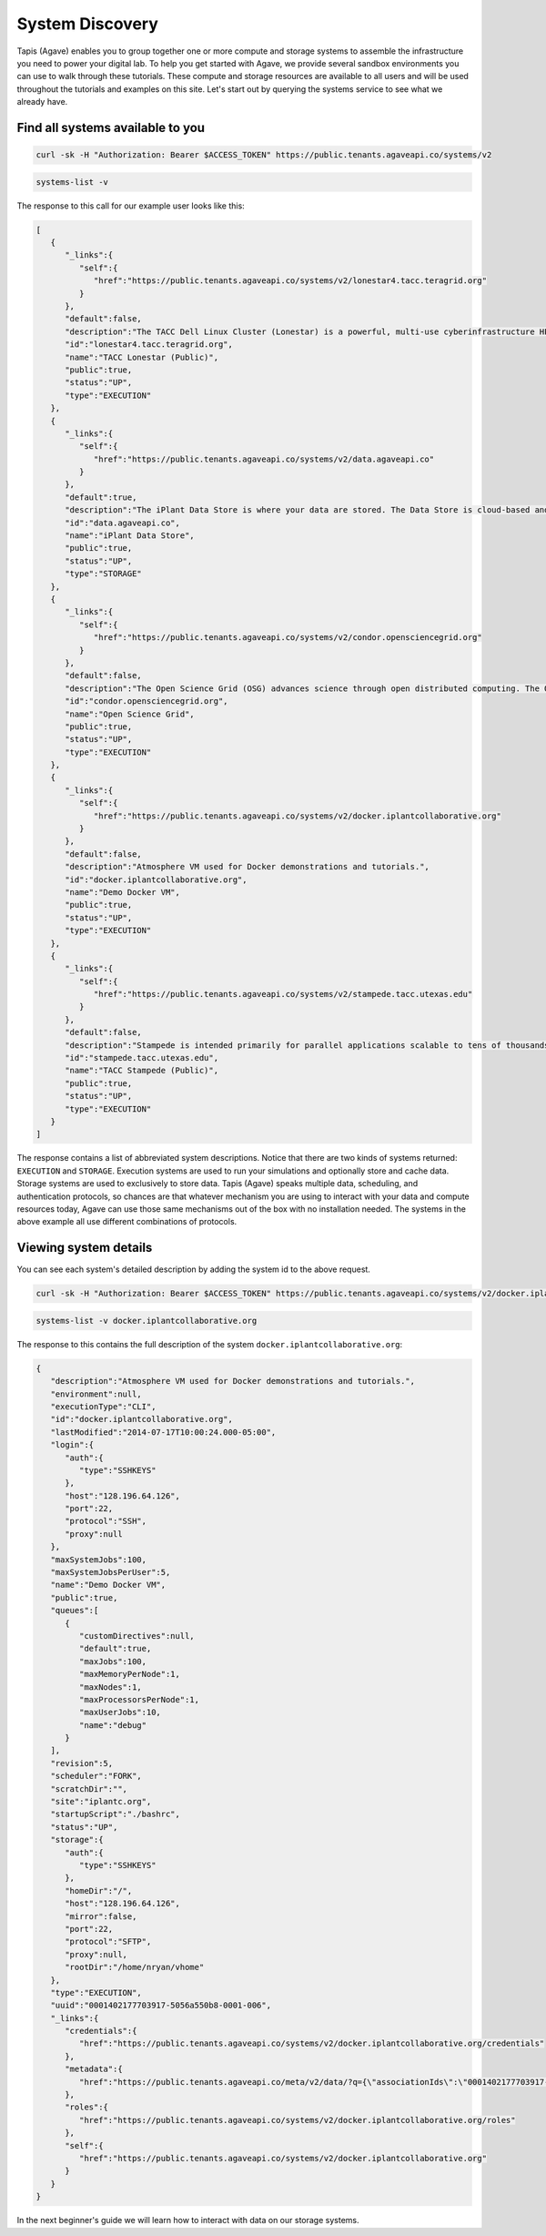 
System Discovery
================

Tapis (Agave) enables you to group together one or more compute and storage systems to assemble the infrastructure you need to power your digital lab. To help you get started with Agave, we provide several sandbox environments you can use to walk through these tutorials. These compute and storage resources are available to all users and will be used throughout the tutorials and examples on this site. Let's start out by querying the systems service to see what we already have.

Find all systems available to you
---------------------------------

.. code-block:: shell

   curl -sk -H "Authorization: Bearer $ACCESS_TOKEN" https://public.tenants.agaveapi.co/systems/v2

.. code-block:: plaintext

   systems-list -v

The response to this call for our example user looks like this:

.. code-block:: javascript

   [  
      {  
         "_links":{  
            "self":{  
               "href":"https://public.tenants.agaveapi.co/systems/v2/lonestar4.tacc.teragrid.org"
            }
         },
         "default":false,
         "description":"The TACC Dell Linux Cluster (Lonestar) is a powerful, multi-use cyberinfrastructure HPC and remote visualization resource. Lonestar contains 22,656 cores within 1,888 Dell PowerEdgeM610 compute blades (nodes), 16 PowerEdge R610 compute-I/Oserver-nodes, an...",
         "id":"lonestar4.tacc.teragrid.org",
         "name":"TACC Lonestar (Public)",
         "public":true,
         "status":"UP",
         "type":"EXECUTION"
      },
      {  
         "_links":{  
            "self":{  
               "href":"https://public.tenants.agaveapi.co/systems/v2/data.agaveapi.co"
            }
         },
         "default":true,
         "description":"The iPlant Data Store is where your data are stored. The Data Store is cloud-based and is the central repository from which data is accessed by all of iPlant&#039;s technologies.",
         "id":"data.agaveapi.co",
         "name":"iPlant Data Store",
         "public":true,
         "status":"UP",
         "type":"STORAGE"
      },
      {  
         "_links":{  
            "self":{  
               "href":"https://public.tenants.agaveapi.co/systems/v2/condor.opensciencegrid.org"
            }
         },
         "default":false,
         "description":"The Open Science Grid (OSG) advances science through open distributed computing. The OSG is a multi-disciplinary partnership to federate local, regional, community and national cyberinfrastructures to meet the needs of research and academic communities at...",
         "id":"condor.opensciencegrid.org",
         "name":"Open Science Grid",
         "public":true,
         "status":"UP",
         "type":"EXECUTION"
      },
      {  
         "_links":{  
            "self":{  
               "href":"https://public.tenants.agaveapi.co/systems/v2/docker.iplantcollaborative.org"
            }
         },
         "default":false,
         "description":"Atmosphere VM used for Docker demonstrations and tutorials.",
         "id":"docker.iplantcollaborative.org",
         "name":"Demo Docker VM",
         "public":true,
         "status":"UP",
         "type":"EXECUTION"
      },
      {  
         "_links":{  
            "self":{  
               "href":"https://public.tenants.agaveapi.co/systems/v2/stampede.tacc.utexas.edu"
            }
         },
         "default":false,
         "description":"Stampede is intended primarily for parallel applications scalable to tens of thousands of cores. Normal batch queues will enable users to run simulations up to 24 hours. Jobs requiring run times and more cores than allowed by the normal queues will be run...",
         "id":"stampede.tacc.utexas.edu",
         "name":"TACC Stampede (Public)",
         "public":true,
         "status":"UP",
         "type":"EXECUTION"
      }
   ]

The response contains a list of abbreviated system descriptions. Notice that there are two kinds of systems returned: ``EXECUTION`` and ``STORAGE``. Execution systems are used to run your simulations and optionally store and cache data. Storage systems are used to exclusively to store data. Tapis (Agave) speaks multiple data, scheduling, and authentication protocols, so chances are that whatever mechanism you are using to interact with your data and compute resources today, Agave can use those same mechanisms out of the box with no installation needed. The systems in the above example all use different combinations of protocols.

Viewing system details
----------------------

You can see each system's detailed description by adding the system id to the above request.

.. code-block:: shell

   curl -sk -H "Authorization: Bearer $ACCESS_TOKEN" https://public.tenants.agaveapi.co/systems/v2/docker.iplantcollaborative.org

.. code-block:: plaintext

   systems-list -v docker.iplantcollaborative.org

The response to this contains the full description of the system ``docker.iplantcollaborative.org``\ :

.. code-block:: javascript

   {  
      "description":"Atmosphere VM used for Docker demonstrations and tutorials.",
      "environment":null,
      "executionType":"CLI",
      "id":"docker.iplantcollaborative.org",
      "lastModified":"2014-07-17T10:00:24.000-05:00",
      "login":{  
         "auth":{  
            "type":"SSHKEYS"
         },
         "host":"128.196.64.126",
         "port":22,
         "protocol":"SSH",
         "proxy":null
      },
      "maxSystemJobs":100,
      "maxSystemJobsPerUser":5,
      "name":"Demo Docker VM",
      "public":true,
      "queues":[  
         {  
            "customDirectives":null,
            "default":true,
            "maxJobs":100,
            "maxMemoryPerNode":1,
            "maxNodes":1,
            "maxProcessorsPerNode":1,
            "maxUserJobs":10,
            "name":"debug"
         }
      ],
      "revision":5,
      "scheduler":"FORK",
      "scratchDir":"",
      "site":"iplantc.org",
      "startupScript":"./bashrc",
      "status":"UP",
      "storage":{  
         "auth":{  
            "type":"SSHKEYS"
         },
         "homeDir":"/",
         "host":"128.196.64.126",
         "mirror":false,
         "port":22,
         "protocol":"SFTP",
         "proxy":null,
         "rootDir":"/home/nryan/vhome"
      },
      "type":"EXECUTION",
      "uuid":"0001402177703917-5056a550b8-0001-006",
      "_links":{  
         "credentials":{  
            "href":"https://public.tenants.agaveapi.co/systems/v2/docker.iplantcollaborative.org/credentials"
         },
         "metadata":{  
            "href":"https://public.tenants.agaveapi.co/meta/v2/data/?q={\"associationIds\":\"0001402177703917-5056a550b8-0001-006\"}"
         },
         "roles":{  
            "href":"https://public.tenants.agaveapi.co/systems/v2/docker.iplantcollaborative.org/roles"
         },
         "self":{  
            "href":"https://public.tenants.agaveapi.co/systems/v2/docker.iplantcollaborative.org"
         }
      }
   }

In the next beginner's guide we will learn how to interact with data on our storage systems.
